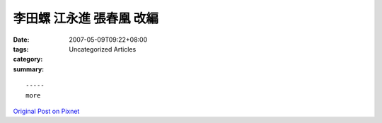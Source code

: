 李田螺 江永進 張春凰 改編
####################################

:date: 2007-05-09T09:22+08:00
:tags: 
:category: Uncategorized Articles
:summary: 


:: 













  -----
  more


`Original Post on Pixnet <http://daiqi007.pixnet.net/blog/post/9285423>`_